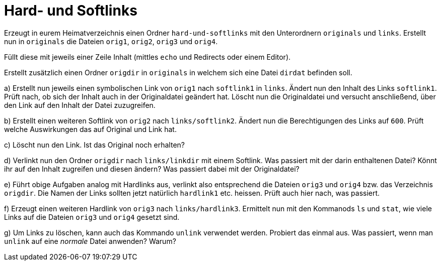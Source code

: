 = Hard- und Softlinks

Erzeugt in eurem Heimatverzeichnis einen Ordner `hard-und-softlinks` mit den Unterordnern `originals` und `links`. Erstellt nun in `originals` die Dateien `orig1`, `orig2`, `orig3` und `orig4`.

Füllt diese mit jeweils einer Zeile Inhalt (mittles `echo` und Redirects oder einem Editor).

Erstellt zusätzlich einen Ordner `origdir` in `originals` in welchem sich eine Datei `dirdat` befinden soll.

a) Erstellt nun jeweils einen symbolischen Link von `orig1` nach `softlink1` in `links`. Ändert nun den Inhalt des Links `softlink1`. Prüft nach, ob sich der Inhalt auch in der Originaldatei geändert hat. Löscht nun die Originaldatei und versucht anschließend, über den Link auf den Inhalt der Datei zuzugreifen.

b) Erstellt einen weiteren Softlink von `orig2` nach `links/softlink2`. Ändert nun die Berechtigungen des Links auf `600`. Prüft welche Auswirkungen das auf Original und Link hat.

c) Löscht nun den Link. Ist das Original noch erhalten?

d) Verlinkt nun den Ordner `origdir` nach `links/linkdir` mit einem Softlink. Was passiert mit der darin enthaltenen Datei? Könnt ihr auf den Inhalt zugreifen und diesen ändern? Was passiert dabei mit der Originaldatei?

e) Führt obige Aufgaben analog mit Hardlinks aus, verlinkt also entsprechend die Dateien `orig3` und `orig4` bzw. das Verzeichnis `origdir`. Die Namen der Links sollten jetzt natürlich `hardlink1` etc. heissen. Prüft auch hier nach, was passiert.

f) Erzeugt einen weiteren Hardlink von `orig3` nach `links/hardlink3`. Ermittelt nun mit den Kommanods `ls` und `stat`, wie viele Links auf die Dateien `orig3` und `orig4` gesetzt sind.

g) Um Links zu löschen, kann auch das Kommando `unlink` verwendet werden. Probiert das einmal aus. Was passiert, wenn man `unlink` auf eine _normale_ Datei anwenden? Warum?
